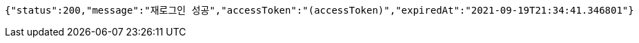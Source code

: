 [source,options="nowrap"]
----
{"status":200,"message":"재로그인 성공","accessToken":"(accessToken)","expiredAt":"2021-09-19T21:34:41.346801"}
----